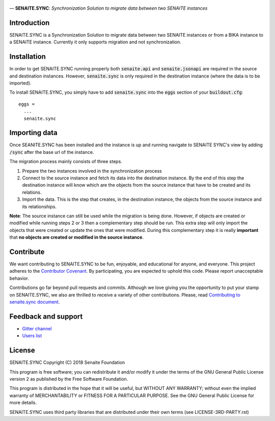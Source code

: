 .. figure:: /static/logo.png
   :alt: senaite.sync


— **SENAITE.SYNC**: *Synchronization Solution to migrate data between two SENAITE instances*

Introduction
============

SENAITE.SYNC is a Synchronization Solution to migrate data between two SENAITE instances or from a BIKA instance to a SENAITE instance. Currently it only supports migration and not synchronization. 


Installation
============

In order to get SENAITE.SYNC running properly both :code:`senaite.api` and :code:`senaite.jsonapi` are required in the source and destination instances. However, :code:`senaite.sync` is only required in the destination instance (where the data is to be imported).

To install SENAITE.SYNC, you simply have to add :code:`senaite.sync` into the :code:`eggs` section
of your :code:`buildout.cfg`::

    eggs =
      ...
      senaite.sync


Importing data
==============

Once SEANITE.SYNC has been installed and the instance is up and running navigate to SENAITE SYNC's view by adding :code:`/sync` after the base url of the instance.

The migration process mainly consists of three steps. 

1. Prepare the two instances involved in the synchronization process
2. Connect to the source instance and fetch its data into the destination instance. By the end of this step the destination instance will know which are the objects from the source instance that have to be created and its relations.
3. Import the data. This is the step that creates, in the destination instance, the objects from the source instance and its relationships.

**Note**: The source instance can still be used while the migration is being done. However, if objects are created or modified while running steps 2 or 3 then a complementary step should be run. This extra step will only import the objects that were created or update the ones that were modified. During this complementary step it is really **important** that **no objects are created or modified in the source instance**.  


Contribute
==========

We want contributing to SENAITE.SYNC to be fun, enjoyable, and educational for
anyone, and everyone. This project adheres to the `Contributor Covenant <https://github.com/senaite/senaite.sync/blob/master/CODE_OF_CONDUCT.md>`_.
By participating, you are expected to uphold this code. Please report
unacceptable behavior.

Contributions go far beyond pull requests and commits. Although we love giving
you the opportunity to put your stamp on SENAITE.SYNC, we also are thrilled to
receive a variety of other contributions. Please, read `Contributing to senaite.sync
document <https://github.com/senaite/senaite.sync/blob/master/CONTRIBUTING.md>`_.


Feedback and support
====================

* `Gitter channel <https://gitter.im/senaite/Lobby>`_
* `Users list <https://sourceforge.net/projects/senaite/lists/senaite-users>`_


License
=======

SENAITE.SYNC
Copyright (C) 2018 Senaite Foundation

This program is free software; you can redistribute it and/or modify it under the terms of the GNU General Public License version 2 as published by the Free Software Foundation.

This program is distributed in the hope that it will be useful, but WITHOUT ANY WARRANTY; without even the implied warranty of MERCHANTABILITY or FITNESS FOR A PARTICULAR PURPOSE. See the GNU General Public License for more details.

SENAITE.SYNC uses third party libraries that are distributed under their own terms (see LICENSE-3RD-PARTY.rst)

